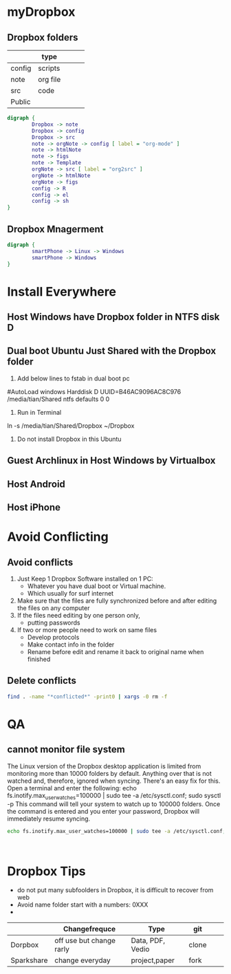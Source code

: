 * myDropbox
** Dropbox folders
|--------+----------+---+---+---|
|        | type     |   |   |   |
|--------+----------+---+---+---|
| config | scripts  |   |   |   |
| note   | org file |   |   |   |
| src    | code     |   |   |   |
|--------+----------+---+---+---|
| Public |          |   |   |   |
|--------+----------+---+---+---|
#+BEGIN_SRC dot :file ~/Dropbox/03figs/mydrobboxFolders.png
  digraph {
          Dropbox -> note
          Dropbox -> config
          Dropbox -> src
          note -> orgNote -> config [ label = "org-mode" ]
          note -> htmlNote
          note -> figs
          note -> Template
          orgNote -> src [ label = "org2src" ]
          orgNote -> htmlNote
          orgNote -> figs
          config -> R
          config -> el
          config -> sh
  }
#+END_SRC

#+RESULTS:
[[file:~/Dropbox/03figs/mydrobboxFolders.png]]
** Dropbox Mnagerment
#+BEGIN_SRC dot :file ../../figs/dropboxManager.png
  digraph {
          smartPhone -> Linux -> Windows
          smartPhone -> Windows
  }

#+END_SRC
#+RESULTS:
[[file:../../figs/dropboxManager.png]]

* Install Everywhere
** Host Windows have Dropbox folder in NTFS disk D
** Dual boot Ubuntu Just Shared with the Dropbox folder
1. Add below lines to fstab in dual boot pc
#AutoLoad windows Harddisk D
UUID=B46AC9096AC8C976    /media/tian/Shared     ntfs   defaults  0  0
2. Run in Terminal
ln -s /media/tian/Shared/Dropbox ~/Dropbox
3. Do not install Dropbox in this Ubuntu

** Guest Archlinux in Host Windows by Virtualbox
** Host Android
** Host iPhone
* Avoid Conflicting
** Avoid conflicts
1. Just Keep 1 Dropbox Software installed on 1 PC:
   - Whatever you have dual boot or Virtual machine.
   - Which usually for surf internet
2. Make sure that the files are fully synchronized before and after editing
     the files on any computer
3. If the files need editing by one person only,
   - putting passwords
4. If two or more people need to work on same files
   - Develop protocols
   - Make contact info in the folder
   - Rename before edit and rename it back to original name when finished

** Delete conflicts
#+BEGIN_SRC sh
find . -name "*conflicted*" -print0 | xargs -0 rm -f
#+END_SRC

* QA
** cannot monitor file system
The Linux version of the Dropbox desktop application is limited from monitoring more than 10000 folders by default. Anything over that is not watched and, therefore, ignored when syncing. There's an easy fix for this. Open a terminal and enter the following:
echo fs.inotify.max_user_watches=100000 | sudo tee -a /etc/sysctl.conf; sudo sysctl -p
This command will tell your system to watch up to 100000 folders. Once the command is entered and you enter your password, Dropbox will immediately resume syncing.
#+BEGIN_SRC sh :noeval
echo fs.inotify.max_user_watches=100000 | sudo tee -a /etc/sysctl.conf; sudo sysctl -p
#+END_SRC
#+BEGIN_SRC dot :file ../  


#+END_SRC

* Dropbox Tips
 - do not put many subfoolders in Dropbox, it is difficult to recover from web
 - Avoid name folder start with a numbers: 0XXX
 - 
 
|------------+---------------------------+---------------+-------+---+---|
|            | Changefrequce             | Type          | git   |   |   |
|------------+---------------------------+---------------+-------+---+---|
| Dorpbox    | off use but change  rarly | Data, PDF, Vedio        | clone |   |   |
| Sparkshare | change everyday           | project,paper | fork  |   |   |
|------------+---------------------------+---------------+-------+---+---|

